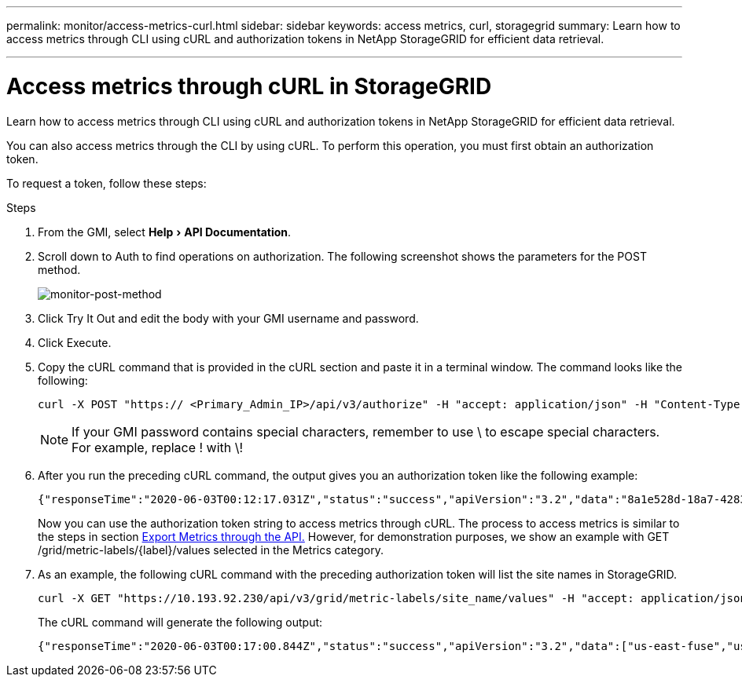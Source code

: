 ---
permalink: monitor/access-metrics-curl.html
sidebar: sidebar
keywords: access metrics, curl, storagegrid
summary: Learn how to access metrics through CLI using cURL and authorization tokens in NetApp StorageGRID for efficient data retrieval.

---
= Access metrics through cURL in StorageGRID
:experimental:
:hardbreaks:
:icons: font
:imagesdir: ../media/

[.lead]
Learn how to access metrics through CLI using cURL and authorization tokens in NetApp StorageGRID for efficient data retrieval.

You can also access metrics through the CLI by using cURL. To perform this operation, you must first obtain an authorization token.

To request a token, follow these steps:

.Steps

. From the GMI, select menu:Help[API Documentation].
. Scroll down to Auth to find operations on authorization. The following screenshot shows the parameters for the POST method.
+
image:monitor-post-method.png[monitor-post-method]
. Click Try It Out and edit the body with your GMI username and password.
. Click Execute.
. Copy the cURL command that is provided in the cURL section and paste it in a terminal window. The command looks like the following:
+
----
curl -X POST "https:// <Primary_Admin_IP>/api/v3/authorize" -H "accept: application/json" -H "Content-Type: application/json" -H "X-Csrf-Token: dc30b080e1ca9bc05ddb81104381d8c8" -d "{ \"username\": \"MyUsername\", \"password\": \"MyPassword\", \"cookie\": true, \"csrfToken\": false}" -k
----
+
NOTE: If your GMI password contains special characters, remember to use \ to escape special characters. For example, replace ! with \!
. After you run the preceding cURL command, the output gives you an authorization token like the following example:
+
----
{"responseTime":"2020-06-03T00:12:17.031Z","status":"success","apiVersion":"3.2","data":"8a1e528d-18a7-4283-9a5e-b2e6d731e0b2"}
----
+
Now you can use the authorization token string to access metrics through cURL. The process to access metrics is similar to the steps in section link:advanced-monitor-storagegrid.html#export-metrics-through-the-api[Export Metrics through the API.] However, for demonstration purposes, we show an example with GET /grid/metric-labels/{label}/values selected in the Metrics category.
. As an example, the following cURL command with the preceding authorization token will list the site names in StorageGRID.
+
----
curl -X GET "https://10.193.92.230/api/v3/grid/metric-labels/site_name/values" -H "accept: application/json" -H "Authorization: Bearer 8a1e528d-18a7-4283-9a5e-b2e6d731e0b2"
----
The cURL command will generate the following output:
+
----
{"responseTime":"2020-06-03T00:17:00.844Z","status":"success","apiVersion":"3.2","data":["us-east-fuse","us-west-fuse"]}
----
